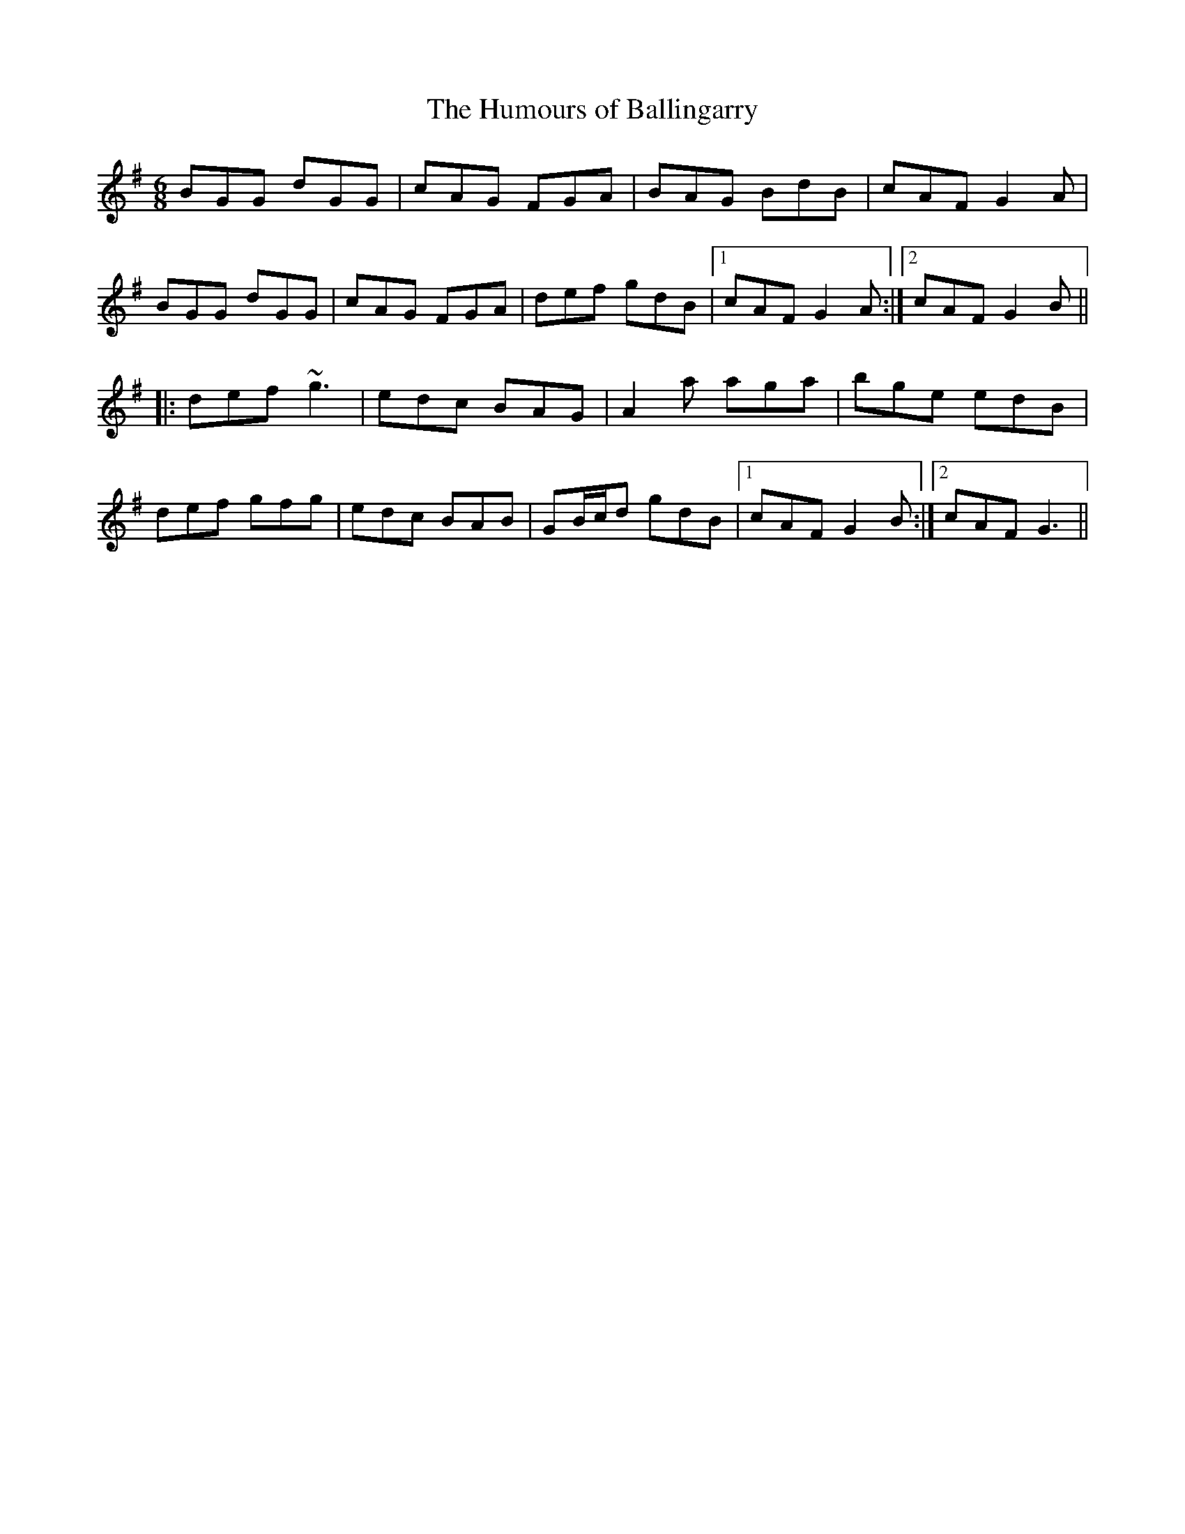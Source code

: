 X:56
T:Humours of Ballingarry, The
R:jig
Z:Julie Ross
M:6/8
L:1/8
K:G
BGG dGG|cAG FGA|BAG BdB|cAF G2A|
BGG dGG|cAG FGA|def gdB|1 cAF G2A :|2 cAF G2B||
|: def ~g3|edc BAG|A2a aga|bge edB|
def gfg|edc BAB|GB/c/d gdB|1 cAF G2B :|2 cAF G3 ||
